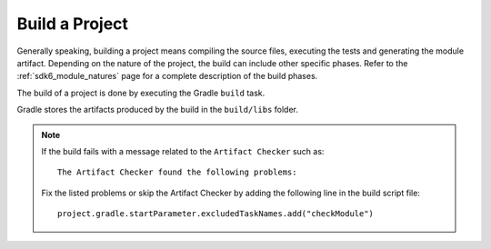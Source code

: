.. _sdk_6_build_project:

Build a Project
===============

Generally speaking, building a project means compiling the source files, executing the tests and generating the module artifact.
Depending on the nature of the project, the build can include other specific phases.
Refer to the :ref:`sdk6_module_natures` page for a complete description of the build phases.

The build of a project is done by executing the Gradle ``build`` task.

.. tabs::

   .. tab:: Android Studio / IntelliJ IDEA

      It can be executed from Android Studio or IntelliJ IDEA by double-clicking on the ``build`` task in the Gradle tasks view:

      .. image:: images/intellij-build-gradle-project.png
         :width: 30%
         :align: center
      
   .. tab:: Eclipse

      It can be executed from Eclipse by double-clicking on the ``build`` task in the Gradle tasks view:

      .. image:: images/eclipse-build-gradle-project.png
         :width: 50%
         :align: center

   .. tab:: CLI

      It can be executed with the command line interface::
      
          $ ./gradlew build

Gradle stores the artifacts produced by the build in the ``build/libs`` folder.

.. note::

   If the build fails with a message related to the ``Artifact Checker`` such as::

      The Artifact Checker found the following problems:
   
   Fix the listed problems or skip the Artifact Checker by adding the following line in the build script file::

      project.gradle.startParameter.excludedTaskNames.add("checkModule")

..
   | Copyright 2008-2023, MicroEJ Corp. Content in this space is free 
   for read and redistribute. Except if otherwise stated, modification 
   is subject to MicroEJ Corp prior approval.
   | MicroEJ is a trademark of MicroEJ Corp. All other trademarks and 
   copyrights are the property of their respective owners.
